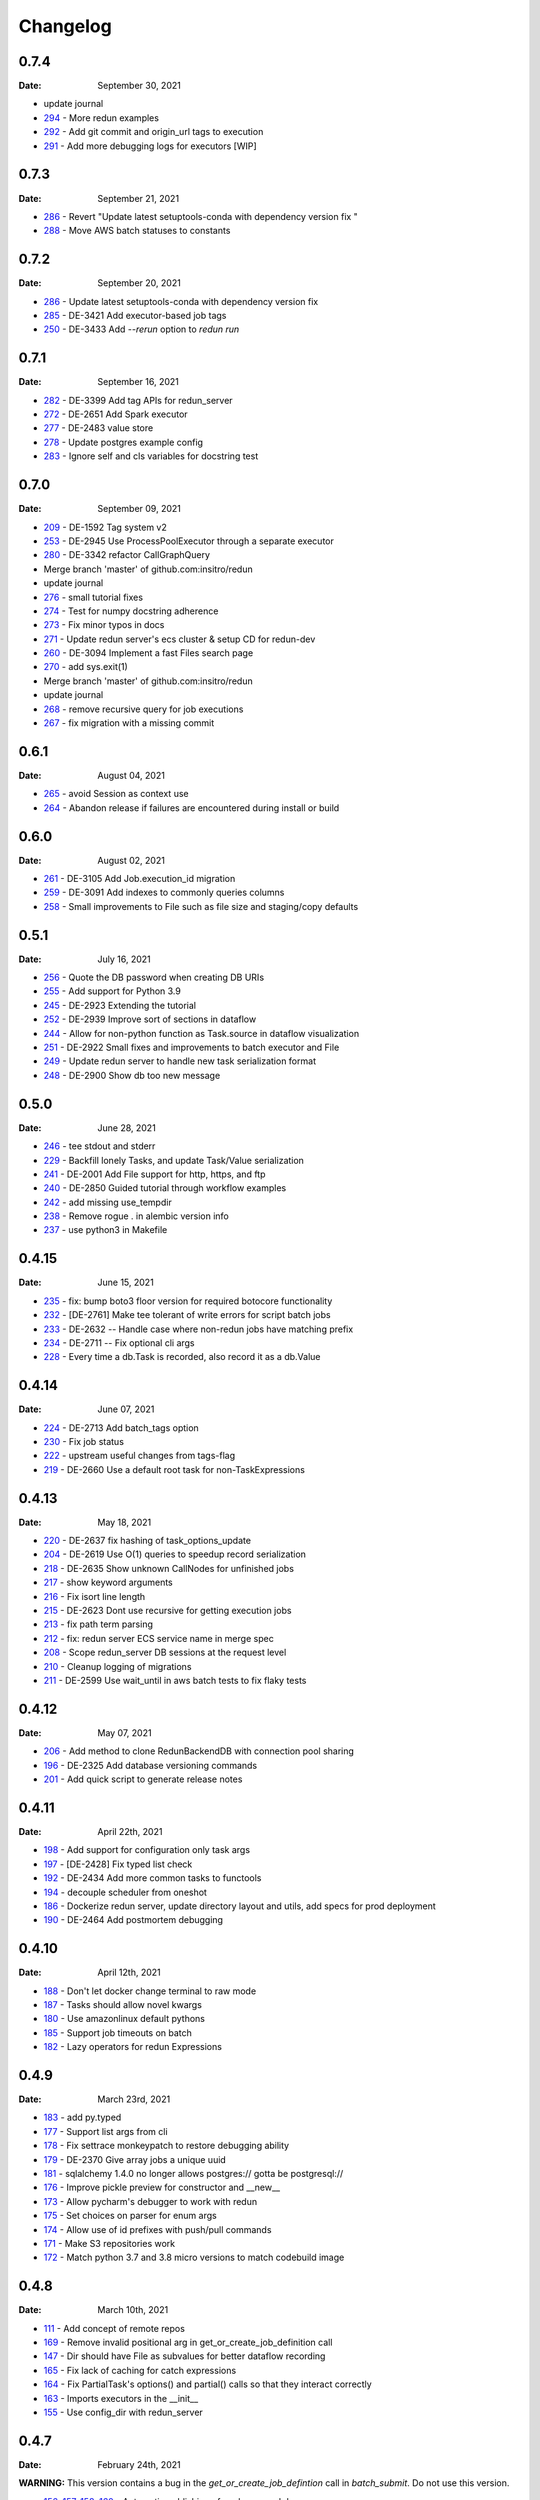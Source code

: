 *********
Changelog
*********

0.7.4
=====
:Date: September 30, 2021

* update journal
* `294 <https://github.com/insitro/redun/pull/294>`_ - More redun examples
* `292 <https://github.com/insitro/redun/pull/292>`_ - Add git commit and origin_url tags to execution
* `291 <https://github.com/insitro/redun/pull/291>`_ - Add more debugging logs for executors [WIP]


0.7.3
=====
:Date: September 21, 2021

* `286 <https://github.com/insitro/redun/pull/286>`_ - Revert "Update latest setuptools-conda with dependency version fix "
* `288 <https://github.com/insitro/redun/pull/288>`_ - Move AWS batch statuses to constants

0.7.2
=====
:Date: September 20, 2021

* `286 <https://github.com/insitro/redun/pull/286>`_ - Update latest setuptools-conda with dependency version fix
* `285 <https://github.com/insitro/redun/pull/285>`_ - DE-3421 Add executor-based job tags
* `250 <https://github.com/insitro/redun/pull/250>`_ - DE-3433 Add `--rerun` option to `redun run`

0.7.1
=====
:Date: September 16, 2021

* `282 <https://github.com/insitro/redun/pull/282>`_ - DE-3399 Add tag APIs for redun_server
* `272 <https://github.com/insitro/redun/pull/272>`_ - DE-2651 Add Spark executor
* `277 <https://github.com/insitro/redun/pull/277>`_ - DE-2483 value store
* `278 <https://github.com/insitro/redun/pull/278>`_ - Update postgres example config
* `283 <https://github.com/insitro/redun/pull/283>`_ - Ignore self and cls variables for docstring test

0.7.0
=====
:Date: September 09, 2021

* `209 <https://github.com/insitro/redun/pull/209>`_ - DE-1592 Tag system v2
* `253 <https://github.com/insitro/redun/pull/253>`_ - DE-2945 Use ProcessPoolExecutor through a separate executor
* `280 <https://github.com/insitro/redun/pull/280>`_ - DE-3342 refactor CallGraphQuery
* Merge branch 'master' of github.com:insitro/redun
* update journal
* `276 <https://github.com/insitro/redun/pull/276>`_ - small tutorial fixes
* `274 <https://github.com/insitro/redun/pull/274>`_ - Test for numpy docstring adherence
* `273 <https://github.com/insitro/redun/pull/273>`_ - Fix minor typos in docs
* `271 <https://github.com/insitro/redun/pull/271>`_ - Update redun server's ecs cluster & setup CD for redun-dev
* `260 <https://github.com/insitro/redun/pull/260>`_ - DE-3094 Implement a fast Files search page
* `270 <https://github.com/insitro/redun/pull/270>`_ - add sys.exit(1)
* Merge branch 'master' of github.com:insitro/redun
* update journal
* `268 <https://github.com/insitro/redun/pull/268>`_ - remove recursive query for job executions
* `267 <https://github.com/insitro/redun/pull/267>`_ - fix migration with a missing commit

0.6.1
=====
:Date: August 04, 2021

* `265 <https://github.com/insitro/redun/pull/265>`_ - avoid Session as context use
* `264 <https://github.com/insitro/redun/pull/264>`_ - Abandon release if failures are encountered during install or build

0.6.0
=====
:Date: August 02, 2021

* `261 <https://github.com/insitro/redun/pull/261>`_ - DE-3105 Add Job.execution_id migration
* `259 <https://github.com/insitro/redun/pull/259>`_ - DE-3091 Add indexes to commonly queries columns
* `258 <https://github.com/insitro/redun/pull/258>`_ - Small improvements to File such as file size and staging/copy defaults

0.5.1
=====
:Date: July 16, 2021

* `256 <https://github.com/insitro/redun/pull/256>`_ - Quote the DB password when creating DB URIs
* `255 <https://github.com/insitro/redun/pull/255>`_ - Add support for Python 3.9
* `245 <https://github.com/insitro/redun/pull/245>`_ - DE-2923 Extending the tutorial
* `252 <https://github.com/insitro/redun/pull/252>`_ - DE-2939 Improve sort of sections in dataflow
* `244 <https://github.com/insitro/redun/pull/244>`_ - Allow for non-python function as Task.source in dataflow visualization
* `251 <https://github.com/insitro/redun/pull/251>`_ - DE-2922 Small fixes and improvements to batch executor and File
* `249 <https://github.com/insitro/redun/pull/249>`_ - Update redun server to handle new task serialization format
* `248 <https://github.com/insitro/redun/pull/248>`_ - DE-2900 Show db too new message

0.5.0
=====
:Date: June 28, 2021

* `246 <https://github.com/insitro/redun/pull/246>`_ - tee stdout and stderr
* `229 <https://github.com/insitro/redun/pull/229>`_ - Backfill lonely Tasks, and update Task/Value serialization
* `241 <https://github.com/insitro/redun/pull/241>`_ - DE-2001 Add File support for http, https, and ftp
* `240 <https://github.com/insitro/redun/pull/240>`_ - DE-2850 Guided tutorial through workflow examples
* `242 <https://github.com/insitro/redun/pull/242>`_ - add missing use_tempdir
* `238 <https://github.com/insitro/redun/pull/238>`_ - Remove rogue . in alembic version info
* `237 <https://github.com/insitro/redun/pull/237>`_ - use python3 in Makefile

0.4.15
======
:Date: June 15, 2021

* `235 <https://github.com/insitro/redun/pull/235>`_ - fix: bump boto3 floor version for required botocore functionality
* `232 <https://github.com/insitro/redun/pull/232>`_ - [DE-2761] Make tee tolerant of write errors for script batch jobs
* `233 <https://github.com/insitro/redun/pull/233>`_ - DE-2632 -- Handle case where non-redun jobs have matching prefix
* `234 <https://github.com/insitro/redun/pull/234>`_ - DE-2711 -- Fix optional cli args
* `228 <https://github.com/insitro/redun/pull/228>`_ - Every time a db.Task is recorded, also record it as a db.Value

0.4.14
======
:Date: June 07, 2021

* `224 <https://github.com/insitro/redun/pull/224>`_ - DE-2713 Add batch_tags option
* `230 <https://github.com/insitro/redun/pull/230>`_ - Fix job status
* `222 <https://github.com/insitro/redun/pull/222>`_ - upstream useful changes from tags-flag
* `219 <https://github.com/insitro/redun/pull/219>`_ - DE-2660 Use a default root task for non-TaskExpressions

0.4.13
======
:Date: May 18, 2021

* `220 <https://github.com/insitro/redun/pull/220>`_ - DE-2637 fix hashing of task_options_update
* `204 <https://github.com/insitro/redun/pull/204>`_ - DE-2619 Use O(1) queries to speedup record serialization
* `218 <https://github.com/insitro/redun/pull/218>`_ - DE-2635 Show unknown CallNodes for unfinished jobs
* `217 <https://github.com/insitro/redun/pull/217>`_ - show keyword arguments
* `216 <https://github.com/insitro/redun/pull/216>`_ - Fix isort line length
* `215 <https://github.com/insitro/redun/pull/215>`_ - DE-2623 Dont use recursive for getting execution jobs
* `213 <https://github.com/insitro/redun/pull/213>`_ - fix path term parsing
* `212 <https://github.com/insitro/redun/pull/212>`_ - fix: redun server ECS service name in merge spec
* `208 <https://github.com/insitro/redun/pull/208>`_ - Scope redun_server DB sessions at the request level
* `210 <https://github.com/insitro/redun/pull/210>`_ - Cleanup logging of migrations
* `211 <https://github.com/insitro/redun/pull/211>`_ - DE-2599 Use wait_until in aws batch tests to fix flaky tests

0.4.12
======
:Date: May 07, 2021

* `206 <https://github.com/insitro/redun/pull/206>`_ - Add method to clone RedunBackendDB with connection pool sharing
* `196 <https://github.com/insitro/redun/pull/196>`_ - DE-2325 Add database versioning commands
* `201 <https://github.com/insitro/redun/pull/201>`_ - Add quick script to generate release notes

0.4.11
======
:Date: April 22th, 2021

* `198 <https://github.com/insitro/redun/pull/198>`_ - Add support for configuration only task args
* `197 <https://github.com/insitro/redun/pull/197>`_ - [DE-2428] Fix typed list check
* `192 <https://github.com/insitro/redun/pull/192>`_ - DE-2434 Add more common tasks to functools
* `194 <https://github.com/insitro/redun/pull/194>`_ - decouple scheduler from oneshot
* `186 <https://github.com/insitro/redun/pull/186>`_ - Dockerize redun server, update directory layout and utils, add specs for prod deployment
* `190 <https://github.com/insitro/redun/pull/190>`_ - DE-2464 Add postmortem debugging

0.4.10
======
:Date: April 12th, 2021

* `188 <https://github.com/insitro/redun/pull/188>`_ - Don't let docker change terminal to raw mode
* `187 <https://github.com/insitro/redun/pull/187>`_ - Tasks should allow novel kwargs
* `180 <https://github.com/insitro/redun/pull/180>`_ - Use amazonlinux default pythons
* `185 <https://github.com/insitro/redun/pull/185>`_ - Support job timeouts on batch
* `182 <https://github.com/insitro/redun/pull/182>`_ - Lazy operators for redun Expressions

0.4.9
=====
:Date: March 23rd, 2021

* `183 <https://github.com/insitro/redun/pull/183>`_ - add py.typed
* `177 <https://github.com/insitro/redun/pull/177>`_ - Support list args from cli
* `178 <https://github.com/insitro/redun/pull/178>`_ - Fix settrace monkeypatch to restore debugging ability
* `179 <https://github.com/insitro/redun/pull/179>`_ - DE-2370 Give array jobs a unique uuid
* `181 <https://github.com/insitro/redun/pull/181>`_ - sqlalchemy 1.4.0 no longer allows postgres:// gotta be postgresql://
* `176 <https://github.com/insitro/redun/pull/176>`_ - Improve pickle preview for constructor and __new__
* `173 <https://github.com/insitro/redun/pull/173>`_ - Allow pycharm's debugger to work with redun
* `175 <https://github.com/insitro/redun/pull/175>`_ - Set choices on parser for enum args
* `174 <https://github.com/insitro/redun/pull/174>`_ - Allow use of id prefixes with push/pull commands
* `171 <https://github.com/insitro/redun/pull/171>`_ - Make S3 repositories work
* `172 <https://github.com/insitro/redun/pull/172>`_ - Match python 3.7 and 3.8 micro versions to match codebuild image


0.4.8
=====
:Date: March 10th, 2021

* `111 <https://github.com/insitro/redun/pull/111>`_ - Add concept of remote repos
* `169 <https://github.com/insitro/redun/pull/169>`_ - Remove invalid positional arg in get_or_create_job_definition call
* `147 <https://github.com/insitro/redun/pull/147>`_ - Dir should have File as subvalues for better dataflow recording
* `165 <https://github.com/insitro/redun/pull/165>`_ - Fix lack of caching for catch expressions
* `164 <https://github.com/insitro/redun/pull/164>`_ - Fix PartialTask's options() and partial() calls so that they interact correctly
* `163 <https://github.com/insitro/redun/pull/163>`_ - Imports executors in the __init__
* `155 <https://github.com/insitro/redun/pull/155>`_ - Use config_dir with redun_server

0.4.7
=====
:Date: February 24th, 2021

**WARNING:** This version contains a bug in the `get_or_create_job_defintion` call in `batch_submit`. Do not use this version.

* `156 <https://github.com/insitro/redun/pull/156>`_, `157 <https://github.com/insitro/redun/pull/157>`_, `158 <https://github.com/insitro/redun/pull/158>`_, `160 <https://github.com/insitro/redun/pull/160>`_ - Automatic publishing of packages and docs
* `153 <https://github.com/insitro/redun/pull/153>`_ - Use existing job def
* `116 <https://github.com/insitro/redun/pull/116>`_ - Display dataflow
* `154 <https://github.com/insitro/redun/pull/154>`_ - Fix data provenance recording for seq scheduler task
* `152 <https://github.com/insitro/redun/pull/152>`_ - Fix pickling expression upstreams
* `136 <https://github.com/insitro/redun/pull/136>`_ - Add redux to redun_server
* `151 <https://github.com/insitro/redun/pull/151>`_ - Record stderr from scripts on batch
* `149 <https://github.com/insitro/redun/pull/149>`_ - Add support for generating DB URI from AWS secret
* `150 <https://github.com/insitro/redun/pull/150>`_ - Document max value size
* `146 <https://github.com/insitro/redun/pull/146>`_ - Cryptic error for large falues
* `148 <https://github.com/insitro/redun/pull/148>`_ - Simplify Scheduler.run() to take expressions
* `145 <https://github.com/insitro/redun/pull/145>`_ - Add nout task option for tuples
* `144 <https://github.com/insitro/redun/pull/144>`_ - Increase sqlalchemy requirement to 1.3.17
* `143 <https://github.com/insitro/redun/pull/143>`_ - Package on submit not start

0.4.6
=====
:Date: February 3rd, 2021

* `141 <https://github.com/insitro/redun/pull/141>`_ - Only gather inflight jobs on batch on first submission

0.4.5
=====
:Date: January 28th, 2021

* `139 <https://github.com/insitro/redun/pull/139>`_ - Propagate batch script errors
* `137 <https://github.com/insitro/redun/pull/137>`_ - Override CannotInspectContainerError batch errors
* `138 <https://github.com/insitro/redun/pull/138>`_ - Fix pickle preview for classes where the module can't be found
* `133 <https://github.com/insitro/redun/pull/133>`_ - Small fixes from demo talk
* `132 <https://github.com/insitro/redun/pull/132>`_ - Small improvements to File.copy_to and self-stagin

0.4.4
=====
:Date: January 15th, 2021

* `131 <https://github.com/insitro/redun/pull/131>`_ - Fix catch dataflow
* `134 <https://github.com/insitro/redun/pull/134>`_ - Add notebook example of redun scheduler evaluation
* `128 <https://github.com/insitro/redun/pull/128>`_ - Make redun compatible with sqlalchemy-1.4.0b1
* `129 <https://github.com/insitro/redun/pull/129>`_ - Add pickle_preview for unknown classes
* `130 <https://github.com/insitro/redun/pull/130>`_ - Fix catch dataflow
* `127 <https://github.com/insitro/redun/pull/127>`_ - Add FAQ page to docs
* `126 <https://github.com/insitro/redun/pull/126>`_ - Require sorted imports

0.4.3
======
:Date: January 5th, 2021

* `122 <https://github.com/insitro/redun/pull/122>`_ - Stronger type checking for task calls
* `101 <https://github.com/insitro/redun/pull/101>`_ - Record CallNodes when an exception is raised
* `86 <https://github.com/insitro/redun/pull/86>`_ - Scheduler tasks

0.4.2
======
:Date: January 4th, 2021

* `121 <https://github.com/insitro/redun/pull/121>`_ - Array job reuniting fix

0.4.1
======
:Date: December 23rd, 2020

* `119 <https://github.com/insitro/redun/pull/119>`_ - Bugfix to correctly restart job array monitor thread

0.4.0
======
:Date: December 15th, 2020

* `83 <https://github.com/insitro/redun/pull/83>`_ - Detect and submit job arrays to AWS batch
* `114 <https://github.com/insitro/redun/pull/114>`_ - Adds job definition option to run container in privileged mode

0.3.12
======
:Date: December 10th, 2020

* `76 <https://github.com/insitro/redun/pull/76>`_ - Improve querying of logs

0.3.11
======
:Date: December 8th, 2020

* `109 <https://github.com/insitro/redun/pull/109>`_ - Permalink update in README
* `108 <https://github.com/insitro/redun/pull/108>`_ - Automated release

0.3.10
======
:Date: December 3rd, 2020

* `104 <https://github.com/insitro/redun/pull/104>`_ - use ECR for postgres image
* `95 <https://github.com/insitro/redun/pull/95>`_ - Hard fail on script errors
* `100 <https://github.com/insitro/redun/pull/100>`_ - Show more information in logs and traceback
* `102 <https://github.com/insitro/redun/pull/102>`_ - Fix check-valid=shallow to use the original call node
* `98 <https://github.com/insitro/redun/pull/98>`_ - Skip license check when building conda packages
* `105 <https://github.com/insitro/redun/pull/105>`_ - Typecheck map_nested_value
* `103 <https://github.com/insitro/redun/pull/103>`_ - Fix script reactivity to inputs and outputs
* `106 <https://github.com/insitro/redun/pull/106>`_ - Small clean up of batch logs

0.3.9
=====
:Date: November 25th, 2020

* `96 <https://github.com/insitro/redun/pull/96>`_ - Default to interactive debugging
* `81 <https://github.com/insitro/redun/pull/81>`_ - Allow REDUN_CONFIG environment variable to specify config directory
* `92 <https://github.com/insitro/redun/pull/92>`_ - DE-1922 tolerate missing logs for failed jobs

0.3.8
=====
:Date: November 18th, 2020

* `89 <https://github.com/insitro/redun/pull/89>`_ - Respect no-cache for job reuniting.
* `88 <https://github.com/insitro/redun/pull/88>`_ - Assume batch output after completion is valid.
* `87 <https://github.com/insitro/redun/pull/87>`_ - Fix filesystem caching and Dir hashing caching.
* `85 <https://github.com/insitro/redun/pull/85>`_ - Add step to publish pypi package in publish script.
* `84 <https://github.com/insitro/redun/pull/84>`_ - Fix package name in dependencies notes in README.

0.3.7
=====
:Date: November 12th, 2020

* `80 <https://github.com/insitro/redun/pull/80>`_ - redun import paths should take precedence over system imports.
* `79 <https://github.com/insitro/redun/pull/79>`_ - fix default arg parsing and prefix args.

0.3.6
=====
:Date: November 10th, 2020

* `73 <https://github.com/insitro/redun/pull/73>`_ - Allow users to customize `setup_scheduler()`.

0.3.5
=====
:Date: November 10, 2020

* `77 <https://github.com/insitro/redun/pull/77>`_ - Check version of redun cli in docker container.

0.3.4
=====
:Date: October 29th, 2020

* `72 <https://github.com/insitro/redun/pull/72>`_ - Use current working directory when importing a module.
* `64 <https://github.com/insitro/redun/pull/64>`_ - Some optimizations for AWS Batch large fanout.  

0.3.3
=====
:Date: October 28th, 2020

* `#71 <https://github.com/insitro/redun/pull/71>`_ - Don't fetch batch logs when debug=True

0.3.2
=====
:Date: October 27th, 2020

* `#66 <https://github.com/insitro/redun/pull/66>`_ - Fix import_script to properly support module-style

0.3.1
=====

* Fix bug with using s3fs >= 0.5

0.3
=====
:Date: October 20th, 2020

* Improve display of errors and logs for AWS Batch jobs.

0.2.5
=====
:Date: October 14th, 2020

* `#57 <https://github.com/insitro/redun/pull/57>`_ - Improve redun traceback for failed jobs.
* `#56 <https://github.com/insitro/redun/pull/56>`_ - Fix local shell error propogation.
* `#54 <https://github.com/insitro/redun/pull/54>`_ - Add documentation on required dependencies.

0.2.4
=====
:Date: October 6, 2020

* Encourage defining task namespaces by raising a warning. The warning can be ignored using a [configuration option](config.html#ignore-warnings).


0.2.3
=====
:Date: September 25, 2020

* Fixes FileNotFoundError occuring when using AWS Batch tasks, by avoiding the s3fs cache.


0.2.2
=====
:Date: August 27, 2020

* Require database credentials to be specified by environment variables


0.2.1
=====

:Date: August 9, 2020

 * Fix duplicate upstream bug.


0.2.0
=====

:Date: August 7, 2020

 * Add support for Python 3.8


0.1.1
=====

:Date: July 29, 2020

 * Drop dependency on bcode as it has no conda package and the repo appears abandoned.


0.1
===

 * Initial release.
